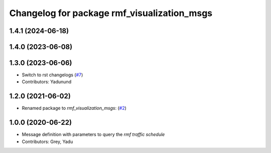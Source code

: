 ^^^^^^^^^^^^^^^^^^^^^^^^^^^^^^^^^^^^^^^^^^^^
Changelog for package rmf_visualization_msgs
^^^^^^^^^^^^^^^^^^^^^^^^^^^^^^^^^^^^^^^^^^^^

1.4.1 (2024-06-18)
------------------

1.4.0 (2023-06-08)
------------------

1.3.0 (2023-06-06)
------------------
* Switch to rst changelogs (`#7 <https://github.com/open-rmf/rmf_visualization_msgs/pull/7>`_)
* Contributors: Yadunund

1.2.0 (2021-06-02)
------------------
* Renamed package to `rmf_visualization_msgs`: (`#2 <https://github.com/open-rmf/rmf_visualization_msgs/pull/2>`_)

1.0.0 (2020-06-22)
------------------
* Message definition with parameters to query the `rmf traffic schedule`
* Contributors: Grey, Yadu
